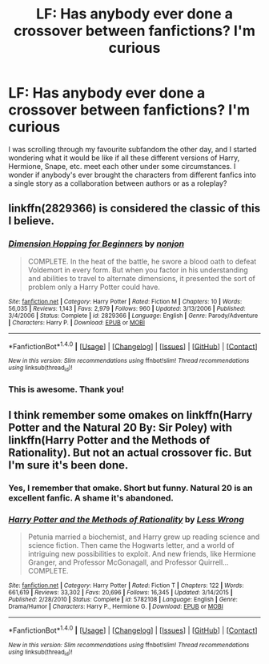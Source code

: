 #+TITLE: LF: Has anybody ever done a crossover between fanfictions? I'm curious

* LF: Has anybody ever done a crossover between fanfictions? I'm curious
:PROPERTIES:
:Author: epsi10n
:Score: 2
:DateUnix: 1496852438.0
:DateShort: 2017-Jun-07
:FlairText: Request
:END:
I was scrolling through my favourite subfandom the other day, and I started wondering what it would be like if all these different versions of Harry, Hermione, Snape, etc. meet each other under some circumstances. I wonder if anybody's ever brought the characters from different fanfics into a single story as a collaboration between authors or as a roleplay?


** linkffn(2829366) is considered the classic of this I believe.
:PROPERTIES:
:Author: herO_wraith
:Score: 6
:DateUnix: 1496855224.0
:DateShort: 2017-Jun-07
:END:

*** [[http://www.fanfiction.net/s/2829366/1/][*/Dimension Hopping for Beginners/*]] by [[https://www.fanfiction.net/u/649528/nonjon][/nonjon/]]

#+begin_quote
  COMPLETE. In the heat of the battle, he swore a blood oath to defeat Voldemort in every form. But when you factor in his understanding and abilities to travel to alternate dimensions, it presented the sort of problem only a Harry Potter could have.
#+end_quote

^{/Site/: [[http://www.fanfiction.net/][fanfiction.net]] *|* /Category/: Harry Potter *|* /Rated/: Fiction M *|* /Chapters/: 10 *|* /Words/: 56,035 *|* /Reviews/: 1,143 *|* /Favs/: 2,979 *|* /Follows/: 960 *|* /Updated/: 3/13/2006 *|* /Published/: 3/4/2006 *|* /Status/: Complete *|* /id/: 2829366 *|* /Language/: English *|* /Genre/: Parody/Adventure *|* /Characters/: Harry P. *|* /Download/: [[http://www.ff2ebook.com/old/ffn-bot/index.php?id=2829366&source=ff&filetype=epub][EPUB]] or [[http://www.ff2ebook.com/old/ffn-bot/index.php?id=2829366&source=ff&filetype=mobi][MOBI]]}

--------------

*FanfictionBot*^{1.4.0} *|* [[[https://github.com/tusing/reddit-ffn-bot/wiki/Usage][Usage]]] | [[[https://github.com/tusing/reddit-ffn-bot/wiki/Changelog][Changelog]]] | [[[https://github.com/tusing/reddit-ffn-bot/issues/][Issues]]] | [[[https://github.com/tusing/reddit-ffn-bot/][GitHub]]] | [[[https://www.reddit.com/message/compose?to=tusing][Contact]]]

^{/New in this version: Slim recommendations using/ ffnbot!slim! /Thread recommendations using/ linksub(thread_id)!}
:PROPERTIES:
:Author: FanfictionBot
:Score: 1
:DateUnix: 1496855234.0
:DateShort: 2017-Jun-07
:END:


*** This is awesome. Thank you!
:PROPERTIES:
:Author: epsi10n
:Score: 1
:DateUnix: 1496876207.0
:DateShort: 2017-Jun-08
:END:


** I think remember some omakes on linkffn(Harry Potter and the Natural 20 By: Sir Poley) with linkffn(Harry Potter and the Methods of Rationality). But not an actual crossover fic. But I'm sure it's been done.
:PROPERTIES:
:Author: asdreth
:Score: 2
:DateUnix: 1496854199.0
:DateShort: 2017-Jun-07
:END:

*** Yes, I remember that omake. Short but funny. Natural 20 is an excellent fanfic. A shame it's abandoned.
:PROPERTIES:
:Author: AnIndividualist
:Score: 2
:DateUnix: 1496879092.0
:DateShort: 2017-Jun-08
:END:


*** [[http://www.fanfiction.net/s/5782108/1/][*/Harry Potter and the Methods of Rationality/*]] by [[https://www.fanfiction.net/u/2269863/Less-Wrong][/Less Wrong/]]

#+begin_quote
  Petunia married a biochemist, and Harry grew up reading science and science fiction. Then came the Hogwarts letter, and a world of intriguing new possibilities to exploit. And new friends, like Hermione Granger, and Professor McGonagall, and Professor Quirrell... COMPLETE.
#+end_quote

^{/Site/: [[http://www.fanfiction.net/][fanfiction.net]] *|* /Category/: Harry Potter *|* /Rated/: Fiction T *|* /Chapters/: 122 *|* /Words/: 661,619 *|* /Reviews/: 33,302 *|* /Favs/: 20,696 *|* /Follows/: 16,345 *|* /Updated/: 3/14/2015 *|* /Published/: 2/28/2010 *|* /Status/: Complete *|* /id/: 5782108 *|* /Language/: English *|* /Genre/: Drama/Humor *|* /Characters/: Harry P., Hermione G. *|* /Download/: [[http://www.ff2ebook.com/old/ffn-bot/index.php?id=5782108&source=ff&filetype=epub][EPUB]] or [[http://www.ff2ebook.com/old/ffn-bot/index.php?id=5782108&source=ff&filetype=mobi][MOBI]]}

--------------

*FanfictionBot*^{1.4.0} *|* [[[https://github.com/tusing/reddit-ffn-bot/wiki/Usage][Usage]]] | [[[https://github.com/tusing/reddit-ffn-bot/wiki/Changelog][Changelog]]] | [[[https://github.com/tusing/reddit-ffn-bot/issues/][Issues]]] | [[[https://github.com/tusing/reddit-ffn-bot/][GitHub]]] | [[[https://www.reddit.com/message/compose?to=tusing][Contact]]]

^{/New in this version: Slim recommendations using/ ffnbot!slim! /Thread recommendations using/ linksub(thread_id)!}
:PROPERTIES:
:Author: FanfictionBot
:Score: 1
:DateUnix: 1496854211.0
:DateShort: 2017-Jun-07
:END:
